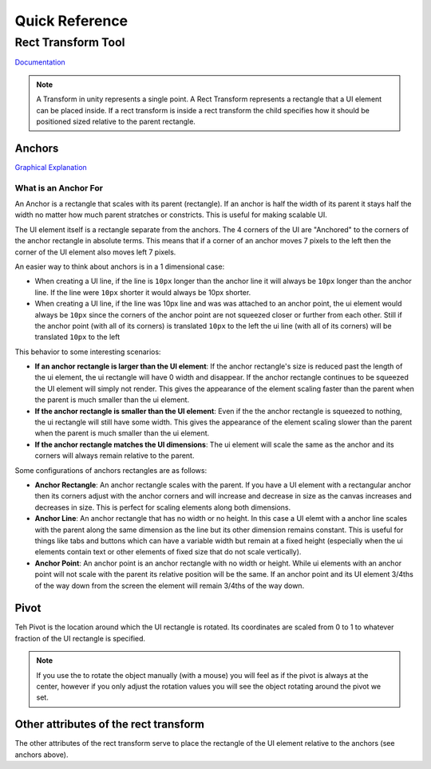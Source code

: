 ===============
Quick Reference
===============

Rect Transform Tool
===================

`Documentation <https://docs.unity3d.com/2021.1/Documentation/Manual/class-RectTransform.html>`_

..  note::

    A Transform in unity represents a single point. A Rect Transform represents a rectangle that a UI element can
    be placed inside. If a rect transform is inside a rect transform the child specifies how it should be positioned
    sized relative to the parent rectangle.

.. _Anchors:

Anchors
-------

`Graphical Explanation <https://docs.unity3d.com/Packages/com.unity.ugui@1.0/manual/UIBasicLayout.html#anchors>`_

What is an Anchor For
^^^^^^^^^^^^^^^^^^^^^

An Anchor is a rectangle that scales with its parent (rectangle). If an anchor is half the width of its parent
it stays half the width no matter how much parent stratches or constricts. This is useful for making scalable UI.

The UI element itself is a rectangle separate from the anchors. The 4 corners of the UI
are "Anchored" to the corners of the anchor rectangle in absolute terms.
This means that if a corner of an anchor moves 7 pixels to the left then the corner of the UI element
also moves left 7 pixels.

An easier way to think about anchors is in a 1 dimensional case:

*   When creating a UI line, if the line is ``10px`` longer than the anchor line it will always be ``10px`` longer than the
    anchor line. If the line were ``10px`` shorter it would always be 10px shorter.
*   When creating a UI line, if the line was 10px line and was was attached to an anchor point, the ui element
    would always be ``10px`` since the corners of the anchor point are not squeezed closer or further from each other.
    Still if the anchor point (with all of its corners) is translated ``10px`` to the left the ui line (with all of its
    corners) will be translated ``10px`` to the left

This behavior to some interesting scenarios:

*   **If an anchor rectangle is larger than the UI element**: If the anchor rectangle's size is reduced past the length
    of the ui element, the ui rectangle will have 0 width and disappear. If the anchor rectangle continues to be
    squeezed the UI element will simply not render. This gives the appearance of the element scaling faster
    than the parent when the parent is much smaller than the ui element.

*   **If the anchor rectangle is smaller than the UI element**: Even if the the anchor rectangle is squeezed to nothing,
    the ui rectangle will still have some width. This gives the appearance of the element scaling slower than the parent
    when the parent is much smaller than the ui element.

*   **If the anchor rectangle matches the UI dimensions**: The ui element will scale the same as the anchor
    and its corners will always remain relative to the parent.


Some configurations of anchors rectangles are as follows:

*   **Anchor Rectangle**: An anchor rectangle scales with the parent. If you have a UI element with a rectangular
    anchor then its corners adjust with the anchor corners and will increase and decrease
    in size as the canvas increases and decreases in size. This is perfect for scaling elements along both dimensions.

*   **Anchor Line**: An anchor rectangle that has no width or no height. In this case a UI elemt with a anchor line
    scales with the parent along the same dimension as the line but its other dimension remains constant. This is useful
    for things like tabs and buttons which can have a variable width but remain at a fixed height (especially
    when the ui elements contain text or other elements of fixed size that do not scale vertically).

*   **Anchor Point**: An anchor point is an anchor rectangle with no width or height. While ui elements with an anchor
    point will not scale with the parent its relative position will be the same. If an anchor point and its UI element
    3/4ths of the way down from the screen the element will remain 3/4ths of the way down.

Pivot
-----

Teh Pivot is the location around which the UI rectangle is rotated.
Its coordinates are scaled from 0 to 1 to whatever fraction of the UI
rectangle is specified.

..  note::

    If you use the to rotate the object manually (with a mouse) you will feel as if the pivot is always at the center, however
    if you only adjust the rotation values you will see the object rotating around the pivot we set.


Other attributes of the rect transform
--------------------------------------

The other attributes of the rect transform serve to place the rectangle of the UI element relative to the anchors
(see anchors above).

